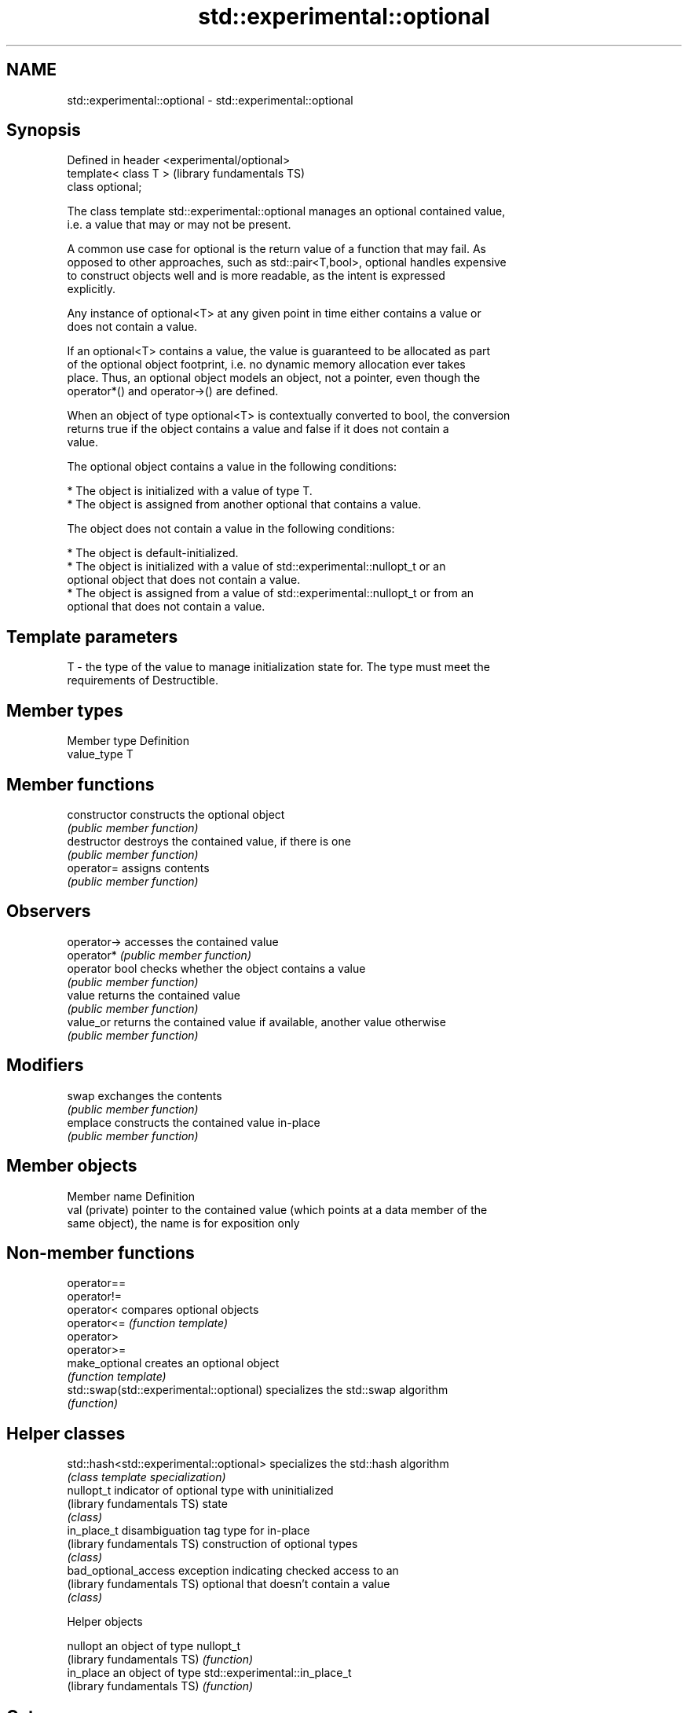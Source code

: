 .TH std::experimental::optional 3 "2024.06.10" "http://cppreference.com" "C++ Standard Libary"
.SH NAME
std::experimental::optional \- std::experimental::optional

.SH Synopsis
   Defined in header <experimental/optional>
   template< class T >                        (library fundamentals TS)
   class optional;

   The class template std::experimental::optional manages an optional contained value,
   i.e. a value that may or may not be present.

   A common use case for optional is the return value of a function that may fail. As
   opposed to other approaches, such as std::pair<T,bool>, optional handles expensive
   to construct objects well and is more readable, as the intent is expressed
   explicitly.

   Any instance of optional<T> at any given point in time either contains a value or
   does not contain a value.

   If an optional<T> contains a value, the value is guaranteed to be allocated as part
   of the optional object footprint, i.e. no dynamic memory allocation ever takes
   place. Thus, an optional object models an object, not a pointer, even though the
   operator*() and operator->() are defined.

   When an object of type optional<T> is contextually converted to bool, the conversion
   returns true if the object contains a value and false if it does not contain a
   value.

   The optional object contains a value in the following conditions:

     * The object is initialized with a value of type T.
     * The object is assigned from another optional that contains a value.

   The object does not contain a value in the following conditions:

     * The object is default-initialized.
     * The object is initialized with a value of std::experimental::nullopt_t or an
       optional object that does not contain a value.
     * The object is assigned from a value of std::experimental::nullopt_t or from an
       optional that does not contain a value.

.SH Template parameters

   T - the type of the value to manage initialization state for. The type must meet the
       requirements of Destructible.

.SH Member types

   Member type Definition
   value_type  T

.SH Member functions

   constructor   constructs the optional object
                 \fI(public member function)\fP
   destructor    destroys the contained value, if there is one
                 \fI(public member function)\fP
   operator=     assigns contents
                 \fI(public member function)\fP
.SH Observers
   operator->    accesses the contained value
   operator*     \fI(public member function)\fP
   operator bool checks whether the object contains a value
                 \fI(public member function)\fP
   value         returns the contained value
                 \fI(public member function)\fP
   value_or      returns the contained value if available, another value otherwise
                 \fI(public member function)\fP
.SH Modifiers
   swap          exchanges the contents
                 \fI(public member function)\fP
   emplace       constructs the contained value in-place
                 \fI(public member function)\fP

.SH Member objects

   Member name   Definition
   val (private) pointer to the contained value (which points at a data member of the
                 same object), the name is for exposition only

.SH Non-member functions

   operator==
   operator!=
   operator<                              compares optional objects
   operator<=                             \fI(function template)\fP
   operator>
   operator>=
   make_optional                          creates an optional object
                                          \fI(function template)\fP
   std::swap(std::experimental::optional) specializes the std::swap algorithm
                                          \fI(function)\fP

.SH Helper classes

   std::hash<std::experimental::optional> specializes the std::hash algorithm
                                          \fI(class template specialization)\fP
   nullopt_t                              indicator of optional type with uninitialized
   (library fundamentals TS)              state
                                          \fI(class)\fP
   in_place_t                             disambiguation tag type for in-place
   (library fundamentals TS)              construction of optional types
                                          \fI(class)\fP
   bad_optional_access                    exception indicating checked access to an
   (library fundamentals TS)              optional that doesn't contain a value
                                          \fI(class)\fP

   Helper objects

   nullopt                   an object of type nullopt_t
   (library fundamentals TS) \fI(function)\fP
   in_place                  an object of type std::experimental::in_place_t
   (library fundamentals TS) \fI(function)\fP

.SH Category:
     * Noindexed pages
